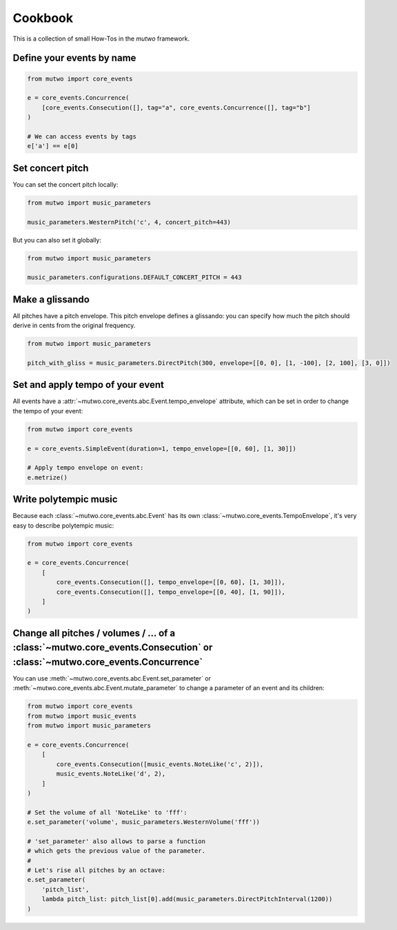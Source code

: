 Cookbook
========

This is a collection of small How-Tos in the *mutwo* framework.

Define your events by name
##########################

.. code-block:: python

   from mutwo import core_events

   e = core_events.Concurrence(
       [core_events.Consecution([], tag="a", core_events.Concurrence([], tag="b"]
   )

   # We can access events by tags
   e['a'] == e[0]

Set concert pitch
#################

You can set the concert pitch locally:

.. code-block:: python

   from mutwo import music_parameters

   music_parameters.WesternPitch('c', 4, concert_pitch=443)

But you can also set it globally:

.. code-block:: python

   from mutwo import music_parameters

   music_parameters.configurations.DEFAULT_CONCERT_PITCH = 443

Make a glissando
################

All pitches have a pitch envelope.
This pitch envelope defines a glissando:
you can specify how much the pitch should derive in cents from the original frequency.

.. code-block:: python

   from mutwo import music_parameters

   pitch_with_gliss = music_parameters.DirectPitch(300, envelope=[[0, 0], [1, -100], [2, 100], [3, 0]])


Set and apply tempo of your event
#################################

All events have a :attr:`~mutwo.core_events.abc.Event.tempo_envelope` attribute, which can be set in order to change the tempo of your event:

.. code-block:: python

   from mutwo import core_events

   e = core_events.SimpleEvent(duration=1, tempo_envelope=[[0, 60], [1, 30]])

   # Apply tempo envelope on event:
   e.metrize()

Write polytempic music
######################

Because each :class:`~mutwo.core_events.abc.Event` has its own :class:`~mutwo.core_events.TempoEnvelope`, it's very easy to describe polytempic music:

.. code-block:: python

   from mutwo import core_events

   e = core_events.Concurrence(
       [
           core_events.Consecution([], tempo_envelope=[[0, 60], [1, 30]]),
           core_events.Consecution([], tempo_envelope=[[0, 40], [1, 90]]),
       ]
   )


Change all pitches / volumes / ... of a :class:`~mutwo.core_events.Consecution` or :class:`~mutwo.core_events.Concurrence`
####################################################################################################################################

You can use :meth:`~mutwo.core_events.abc.Event.set_parameter` or :meth:`~mutwo.core_events.abc.Event.mutate_parameter` to change a parameter of an event and its children:

.. code-block:: python

   from mutwo import core_events
   from mutwo import music_events
   from mutwo import music_parameters

   e = core_events.Concurrence(
       [
           core_events.Consecution([music_events.NoteLike('c', 2)]),
           music_events.NoteLike('d', 2),
       ]
   )

   # Set the volume of all 'NoteLike' to 'fff':
   e.set_parameter('volume', music_parameters.WesternVolume('fff'))

   # 'set_parameter' also allows to parse a function
   # which gets the previous value of the parameter.
   #
   # Let's rise all pitches by an octave:
   e.set_parameter(
       'pitch_list',
       lambda pitch_list: pitch_list[0].add(music_parameters.DirectPitchInterval(1200))
   )

